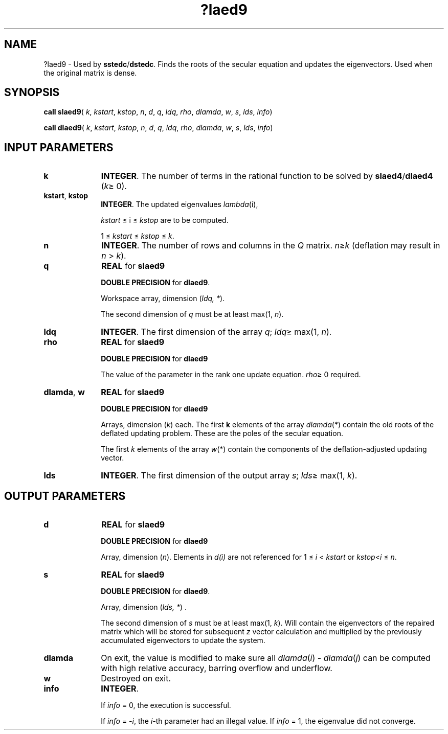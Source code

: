 .\" Copyright (c) 2002 \- 2008 Intel Corporation
.\" All rights reserved.
.\"
.TH ?laed9 3 "Intel Corporation" "Copyright(C) 2002 \- 2008" "Intel(R) Math Kernel Library"
.SH NAME
?laed9 \- Used by \fBsstedc\fR/\fBdstedc\fR. Finds the roots of the secular equation and updates the eigenvectors. Used when the original matrix is dense.
.SH SYNOPSIS
.PP
\fBcall slaed9\fR( \fIk\fR, \fIkstart\fR, \fIkstop\fR, \fIn\fR, \fId\fR, \fIq\fR, \fIldq\fR, \fIrho\fR, \fIdlamda\fR, \fIw\fR, \fIs\fR, \fIlds\fR, \fIinfo\fR)
.PP
\fBcall dlaed9\fR( \fIk\fR, \fIkstart\fR, \fIkstop\fR, \fIn\fR, \fId\fR, \fIq\fR, \fIldq\fR, \fIrho\fR, \fIdlamda\fR, \fIw\fR, \fIs\fR, \fIlds\fR, \fIinfo\fR)
.SH INPUT PARAMETERS

.TP 10
\fBk\fR
.NL
\fBINTEGER\fR. The number of terms in the rational function to be solved by \fBslaed4\fR/\fBdlaed4\fR (\fIk\fR\(>= 0).
.TP 10
\fBkstart\fR, \fBkstop\fR
.NL
\fBINTEGER\fR. The updated eigenvalues \fIlambda\fR(i), 
.IP
\fIkstart\fR \(<= i \(<= \fIkstop\fR are to be computed. 
.IP
1 \(<= \fIkstart\fR \(<= \fIkstop\fR  \(<=  \fIk\fR.
.TP 10
\fBn\fR
.NL
\fBINTEGER\fR. The number of rows and columns in the \fIQ\fR matrix. \fIn\fR\(>=\fIk\fR (deflation may result in \fIn\fR > \fIk\fR).
.TP 10
\fBq\fR
.NL
\fBREAL\fR for \fBslaed9\fR
.IP
\fBDOUBLE PRECISION\fR for \fBdlaed9\fR. 
.IP
Workspace array, dimension (\fIldq, *\fR). 
.IP
The second dimension of \fIq\fR must be at least max(1, \fIn\fR).
.TP 10
\fBldq\fR
.NL
\fBINTEGER\fR. The first dimension of the array \fIq\fR; \fIldq\fR\(>= max(1, \fIn\fR).
.TP 10
\fBrho\fR
.NL
\fBREAL\fR for \fBslaed9\fR
.IP
\fBDOUBLE PRECISION\fR for \fBdlaed9\fR
.IP
The value of the parameter in the rank one update equation. \fIrho\fR\(>= 0 required.
.TP 10
\fBdlamda\fR, \fBw\fR
.NL
\fBREAL\fR for \fBslaed9\fR
.IP
\fBDOUBLE PRECISION\fR for \fBdlaed9\fR
.IP
Arrays, dimension (\fIk\fR) each. The first \fBk\fR elements of the array \fIdlamda\fR(*) contain the old roots of the deflated updating problem. These are the poles of the secular equation.
.IP
The first \fIk\fR elements of the array \fIw\fR(*) contain the components of the deflation-adjusted updating vector.
.TP 10
\fBlds\fR
.NL
\fBINTEGER\fR. The first dimension of the output array \fIs\fR; \fIlds\fR\(>= max(1, \fIk\fR).
.SH OUTPUT PARAMETERS

.TP 10
\fBd\fR
.NL
\fBREAL\fR for \fBslaed9\fR
.IP
\fBDOUBLE PRECISION\fR for \fBdlaed9\fR
.IP
Array, dimension (\fIn\fR). Elements in \fId(i)\fR  are not referenced for 1 \(<= \fIi\fR <   \fIkstart\fR or \fIkstop\fR<\fIi\fR  \(<= \fIn\fR.
.TP 10
\fBs\fR
.NL
\fBREAL\fR for \fBslaed9\fR
.IP
\fBDOUBLE PRECISION\fR for \fBdlaed9\fR. 
.IP
Array, dimension (\fIlds, *\fR) .
.IP
The second dimension of \fIs\fR must be at least max(1, \fIk\fR). Will contain the eigenvectors of the repaired matrix which will be stored for subsequent \fIz\fR vector calculation and multiplied by the previously accumulated eigenvectors to update the system.
.TP 10
\fBdlamda\fR
.NL
On exit, the value is modified to make sure all  \fIdlamda\fR(\fIi\fR) - \fIdlamda\fR(\fIj\fR) can be computed with high relative accuracy, barring overflow and underflow.
.TP 10
\fBw\fR
.NL
Destroyed on exit.
.TP 10
\fBinfo\fR
.NL
\fBINTEGER\fR. 
.IP
If \fIinfo\fR = 0, the execution is successful. 
.IP
If \fIinfo\fR = \fI-i\fR, the \fIi-\fRth parameter had an illegal value. If \fIinfo\fR = 1, the eigenvalue did not converge.
